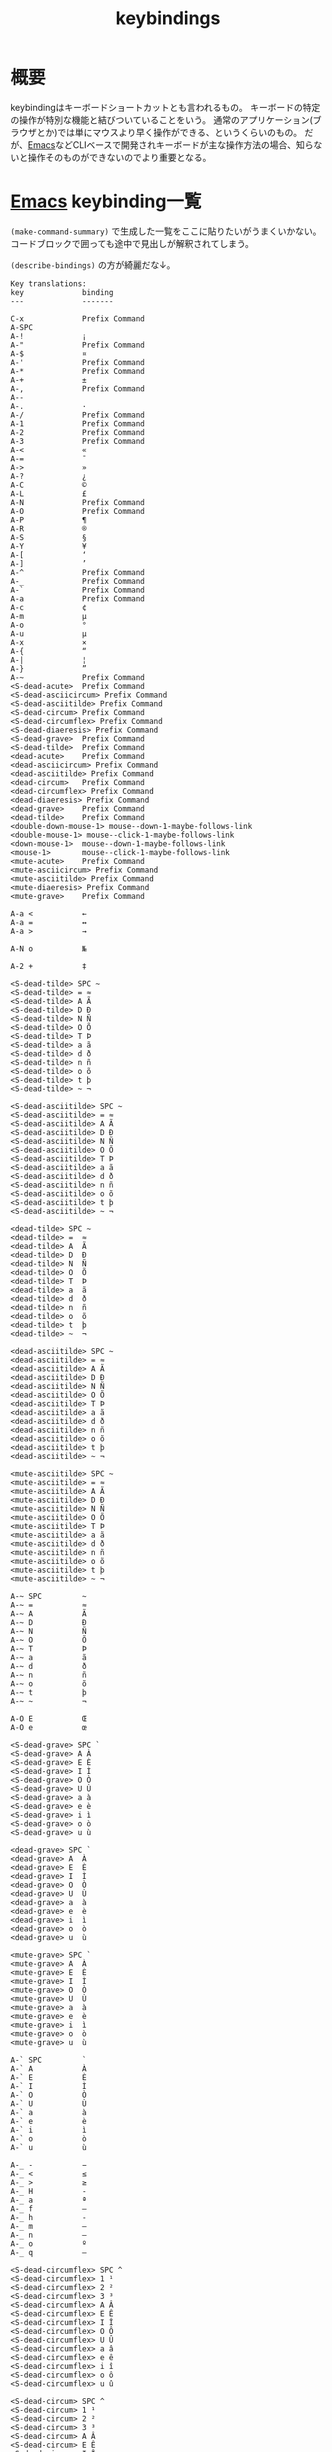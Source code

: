 :PROPERTIES:
:ID:       ad2d9abb-d189-4f02-ac38-163fdd006186
:END:
#+title: keybindings
* 概要
keybindingはキーボードショートカットとも言われるもの。
キーボードの特定の操作が特別な機能と結びついていることをいう。
通常のアプリケーション(ブラウザとか)では単にマウスより早く操作ができる、というくらいのもの。
だが、[[id:1ad8c3d5-97ba-4905-be11-e6f2626127ad][Emacs]]などCLIベースで開発されキーボードが主な操作方法の場合、知らないと操作そのものができないのでより重要となる。
* [[id:1ad8c3d5-97ba-4905-be11-e6f2626127ad][Emacs]] keybinding一覧
~(make-command-summary)~ で生成した一覧をここに貼りたいがうまくいかない。
コードブロックで囲っても途中で見出しが解釈されてしまう。

~(describe-bindings)~ の方が綺麗だな↓。
#+begin_src
Key translations:
key             binding
---             -------

C-x             Prefix Command
A-SPC            
A-!             ¡
A-"             Prefix Command
A-$             ¤
A-'             Prefix Command
A-*             Prefix Command
A-+             ±
A-,             Prefix Command
A--             ­
A-.             ·
A-/             Prefix Command
A-1             Prefix Command
A-2             Prefix Command
A-3             Prefix Command
A-<             «
A-=             ¯
A->             »
A-?             ¿
A-C             ©
A-L             £
A-N             Prefix Command
A-O             Prefix Command
A-P             ¶
A-R             ®
A-S             §
A-Y             ¥
A-[             ‘
A-]             ’
A-^             Prefix Command
A-_             Prefix Command
A-`             Prefix Command
A-a             Prefix Command
A-c             ¢
A-m             µ
A-o             °
A-u             µ
A-x             ×
A-{             “
A-|             ¦
A-}             ”
A-~             Prefix Command
<S-dead-acute>  Prefix Command
<S-dead-asciicircum> Prefix Command
<S-dead-asciitilde> Prefix Command
<S-dead-circum> Prefix Command
<S-dead-circumflex> Prefix Command
<S-dead-diaeresis> Prefix Command
<S-dead-grave>  Prefix Command
<S-dead-tilde>  Prefix Command
<dead-acute>    Prefix Command
<dead-asciicircum> Prefix Command
<dead-asciitilde> Prefix Command
<dead-circum>   Prefix Command
<dead-circumflex> Prefix Command
<dead-diaeresis> Prefix Command
<dead-grave>    Prefix Command
<dead-tilde>    Prefix Command
<double-down-mouse-1> mouse--down-1-maybe-follows-link
<double-mouse-1> mouse--click-1-maybe-follows-link
<down-mouse-1>  mouse--down-1-maybe-follows-link
<mouse-1>       mouse--click-1-maybe-follows-link
<mute-acute>    Prefix Command
<mute-asciicircum> Prefix Command
<mute-asciitilde> Prefix Command
<mute-diaeresis> Prefix Command
<mute-grave>    Prefix Command

A-a <           ←
A-a =           ↔
A-a >           →

A-N o           №

A-2 +           ‡

<S-dead-tilde> SPC ~
<S-dead-tilde> = ≈
<S-dead-tilde> A Ã
<S-dead-tilde> D Ð
<S-dead-tilde> N Ñ
<S-dead-tilde> O Õ
<S-dead-tilde> T Þ
<S-dead-tilde> a ã
<S-dead-tilde> d ð
<S-dead-tilde> n ñ
<S-dead-tilde> o õ
<S-dead-tilde> t þ
<S-dead-tilde> ~ ¬

<S-dead-asciitilde> SPC ~
<S-dead-asciitilde> = ≈
<S-dead-asciitilde> A Ã
<S-dead-asciitilde> D Ð
<S-dead-asciitilde> N Ñ
<S-dead-asciitilde> O Õ
<S-dead-asciitilde> T Þ
<S-dead-asciitilde> a ã
<S-dead-asciitilde> d ð
<S-dead-asciitilde> n ñ
<S-dead-asciitilde> o õ
<S-dead-asciitilde> t þ
<S-dead-asciitilde> ~ ¬

<dead-tilde> SPC ~
<dead-tilde> =  ≈
<dead-tilde> A  Ã
<dead-tilde> D  Ð
<dead-tilde> N  Ñ
<dead-tilde> O  Õ
<dead-tilde> T  Þ
<dead-tilde> a  ã
<dead-tilde> d  ð
<dead-tilde> n  ñ
<dead-tilde> o  õ
<dead-tilde> t  þ
<dead-tilde> ~  ¬

<dead-asciitilde> SPC ~
<dead-asciitilde> = ≈
<dead-asciitilde> A Ã
<dead-asciitilde> D Ð
<dead-asciitilde> N Ñ
<dead-asciitilde> O Õ
<dead-asciitilde> T Þ
<dead-asciitilde> a ã
<dead-asciitilde> d ð
<dead-asciitilde> n ñ
<dead-asciitilde> o õ
<dead-asciitilde> t þ
<dead-asciitilde> ~ ¬

<mute-asciitilde> SPC ~
<mute-asciitilde> = ≈
<mute-asciitilde> A Ã
<mute-asciitilde> D Ð
<mute-asciitilde> N Ñ
<mute-asciitilde> O Õ
<mute-asciitilde> T Þ
<mute-asciitilde> a ã
<mute-asciitilde> d ð
<mute-asciitilde> n ñ
<mute-asciitilde> o õ
<mute-asciitilde> t þ
<mute-asciitilde> ~ ¬

A-~ SPC         ~
A-~ =           ≈
A-~ A           Ã
A-~ D           Ð
A-~ N           Ñ
A-~ O           Õ
A-~ T           Þ
A-~ a           ã
A-~ d           ð
A-~ n           ñ
A-~ o           õ
A-~ t           þ
A-~ ~           ¬

A-O E           Œ
A-O e           œ

<S-dead-grave> SPC `
<S-dead-grave> A À
<S-dead-grave> E È
<S-dead-grave> I Ì
<S-dead-grave> O Ò
<S-dead-grave> U Ù
<S-dead-grave> a à
<S-dead-grave> e è
<S-dead-grave> i ì
<S-dead-grave> o ò
<S-dead-grave> u ù

<dead-grave> SPC `
<dead-grave> A  À
<dead-grave> E  È
<dead-grave> I  Ì
<dead-grave> O  Ò
<dead-grave> U  Ù
<dead-grave> a  à
<dead-grave> e  è
<dead-grave> i  ì
<dead-grave> o  ò
<dead-grave> u  ù

<mute-grave> SPC `
<mute-grave> A  À
<mute-grave> E  È
<mute-grave> I  Ì
<mute-grave> O  Ò
<mute-grave> U  Ù
<mute-grave> a  à
<mute-grave> e  è
<mute-grave> i  ì
<mute-grave> o  ò
<mute-grave> u  ù

A-` SPC         `
A-` A           À
A-` E           È
A-` I           Ì
A-` O           Ò
A-` U           Ù
A-` a           à
A-` e           è
A-` i           ì
A-` o           ò
A-` u           ù

A-_ -           −
A-_ <           ≤
A-_ >           ≥
A-_ H           ‑
A-_ a           ª
A-_ f           ‒
A-_ h           ‐
A-_ m           —
A-_ n           –
A-_ o           º
A-_ q           ―

<S-dead-circumflex> SPC ^
<S-dead-circumflex> 1 ¹
<S-dead-circumflex> 2 ²
<S-dead-circumflex> 3 ³
<S-dead-circumflex> A Â
<S-dead-circumflex> E Ê
<S-dead-circumflex> I Î
<S-dead-circumflex> O Ô
<S-dead-circumflex> U Û
<S-dead-circumflex> a â
<S-dead-circumflex> e ê
<S-dead-circumflex> i î
<S-dead-circumflex> o ô
<S-dead-circumflex> u û

<S-dead-circum> SPC ^
<S-dead-circum> 1 ¹
<S-dead-circum> 2 ²
<S-dead-circum> 3 ³
<S-dead-circum> A Â
<S-dead-circum> E Ê
<S-dead-circum> I Î
<S-dead-circum> O Ô
<S-dead-circum> U Û
<S-dead-circum> a â
<S-dead-circum> e ê
<S-dead-circum> i î
<S-dead-circum> o ô
<S-dead-circum> u û

<S-dead-asciicircum> SPC ^
<S-dead-asciicircum> 1 ¹
<S-dead-asciicircum> 2 ²
<S-dead-asciicircum> 3 ³
<S-dead-asciicircum> A Â
<S-dead-asciicircum> E Ê
<S-dead-asciicircum> I Î
<S-dead-asciicircum> O Ô
<S-dead-asciicircum> U Û
<S-dead-asciicircum> a â
<S-dead-asciicircum> e ê
<S-dead-asciicircum> i î
<S-dead-asciicircum> o ô
<S-dead-asciicircum> u û

<dead-circumflex> SPC ^
<dead-circumflex> 1 ¹
<dead-circumflex> 2 ²
<dead-circumflex> 3 ³
<dead-circumflex> A Â
<dead-circumflex> E Ê
<dead-circumflex> I Î
<dead-circumflex> O Ô
<dead-circumflex> U Û
<dead-circumflex> a â
<dead-circumflex> e ê
<dead-circumflex> i î
<dead-circumflex> o ô
<dead-circumflex> u û

<dead-circum> SPC ^
<dead-circum> 1 ¹
<dead-circum> 2 ²
<dead-circum> 3 ³
<dead-circum> A Â
<dead-circum> E Ê
<dead-circum> I Î
<dead-circum> O Ô
<dead-circum> U Û
<dead-circum> a â
<dead-circum> e ê
<dead-circum> i î
<dead-circum> o ô
<dead-circum> u û

<dead-asciicircum> SPC ^
<dead-asciicircum> 1 ¹
<dead-asciicircum> 2 ²
<dead-asciicircum> 3 ³
<dead-asciicircum> A Â
<dead-asciicircum> E Ê
<dead-asciicircum> I Î
<dead-asciicircum> O Ô
<dead-asciicircum> U Û
<dead-asciicircum> a â
<dead-asciicircum> e ê
<dead-asciicircum> i î
<dead-asciicircum> o ô
<dead-asciicircum> u û

<mute-asciicircum> SPC ^
<mute-asciicircum> 1 ¹
<mute-asciicircum> 2 ²
<mute-asciicircum> 3 ³
<mute-asciicircum> A Â
<mute-asciicircum> E Ê
<mute-asciicircum> I Î
<mute-asciicircum> O Ô
<mute-asciicircum> U Û
<mute-asciicircum> a â
<mute-asciicircum> e ê
<mute-asciicircum> i î
<mute-asciicircum> o ô
<mute-asciicircum> u û

A-^ SPC         ^
A-^ 1           ¹
A-^ 2           ²
A-^ 3           ³
A-^ A           Â
A-^ E           Ê
A-^ I           Î
A-^ O           Ô
A-^ U           Û
A-^ a           â
A-^ e           ê
A-^ i           î
A-^ o           ô
A-^ u           û

A-3 /           Prefix Command

A-1 +           †
A-1 /           Prefix Command

A-/ /           ÷
A-/ =           ≠
A-/ A           Å
A-/ E           Æ
A-/ O           Ø
A-/ a           å
A-/ e           æ
A-/ o           ø

A-, ,           ¸
A-, C           Ç
A-, c           ç

<S-dead-acute> SPC '
<S-dead-acute> ' ´
<S-dead-acute> A Á
<S-dead-acute> E É
<S-dead-acute> I Í
<S-dead-acute> O Ó
<S-dead-acute> U Ú
<S-dead-acute> Y Ý
<S-dead-acute> a á
<S-dead-acute> e é
<S-dead-acute> i í
<S-dead-acute> o ó
<S-dead-acute> u ú
<S-dead-acute> y ý

<dead-acute> SPC '
<dead-acute> '  ´
<dead-acute> A  Á
<dead-acute> E  É
<dead-acute> I  Í
<dead-acute> O  Ó
<dead-acute> U  Ú
<dead-acute> Y  Ý
<dead-acute> a  á
<dead-acute> e  é
<dead-acute> i  í
<dead-acute> o  ó
<dead-acute> u  ú
<dead-acute> y  ý

<mute-acute> SPC '
<mute-acute> '  ´
<mute-acute> A  Á
<mute-acute> E  É
<mute-acute> I  Í
<mute-acute> O  Ó
<mute-acute> U  Ú
<mute-acute> Y  Ý
<mute-acute> a  á
<mute-acute> e  é
<mute-acute> i  í
<mute-acute> o  ó
<mute-acute> u  ú
<mute-acute> y  ý

A-' SPC         '
A-' '           ´
A-' A           Á
A-' E           É
A-' I           Í
A-' O           Ó
A-' U           Ú
A-' Y           Ý
A-' a           á
A-' e           é
A-' i           í
A-' o           ó
A-' u           ú
A-' y           ý

<S-dead-diaeresis> SPC "
<S-dead-diaeresis> " ¨
<S-dead-diaeresis> A Ä
<S-dead-diaeresis> E Ë
<S-dead-diaeresis> I Ï
<S-dead-diaeresis> O Ö
<S-dead-diaeresis> U Ü
<S-dead-diaeresis> a ä
<S-dead-diaeresis> e ë
<S-dead-diaeresis> i ï
<S-dead-diaeresis> o ö
<S-dead-diaeresis> s ß
<S-dead-diaeresis> u ü
<S-dead-diaeresis> y ÿ

<dead-diaeresis> SPC "
<dead-diaeresis> " ¨
<dead-diaeresis> A Ä
<dead-diaeresis> E Ë
<dead-diaeresis> I Ï
<dead-diaeresis> O Ö
<dead-diaeresis> U Ü
<dead-diaeresis> a ä
<dead-diaeresis> e ë
<dead-diaeresis> i ï
<dead-diaeresis> o ö
<dead-diaeresis> s ß
<dead-diaeresis> u ü
<dead-diaeresis> y ÿ

<mute-diaeresis> SPC "
<mute-diaeresis> " ¨
<mute-diaeresis> A Ä
<mute-diaeresis> E Ë
<mute-diaeresis> I Ï
<mute-diaeresis> O Ö
<mute-diaeresis> U Ü
<mute-diaeresis> a ä
<mute-diaeresis> e ë
<mute-diaeresis> i ï
<mute-diaeresis> o ö
<mute-diaeresis> s ß
<mute-diaeresis> u ü
<mute-diaeresis> y ÿ

A-" SPC         "
A-" "           ¨
A-" A           Ä
A-" E           Ë
A-" I           Ï
A-" O           Ö
A-" U           Ü
A-" a           ä
A-" e           ë
A-" i           ï
A-" o           ö
A-" s           ß
A-" u           ü
A-" y           ÿ

A-* SPC          
A-* !           ¡
A-* "           ″
A-* $           ¤
A-* '           ′
A-* *           •
A-* +           ±
A-* -           ­
A-* .           ·
A-* <           «
A-* =           ¯
A-* >           »
A-* ?           ¿
A-* C           ©
A-* E           €
A-* L           £
A-* P           ¶
A-* R           ®
A-* S           §
A-* Y           ¥
A-* c           ¢
A-* m           µ
A-* o           °
A-* u           µ
A-* x           ×
A-* |           ¦

C-x 8           Prefix Command

A-3 / 4         ¾

A-1 / 2         ½
A-1 / 4         ¼

C-x 8 SPC        
C-x 8 !         ¡
C-x 8 "         Prefix Command
C-x 8 $         ¤
C-x 8 '         Prefix Command
C-x 8 *         Prefix Command
C-x 8 +         ±
C-x 8 ,         Prefix Command
C-x 8 -         ­
C-x 8 .         ·
C-x 8 /         Prefix Command
C-x 8 1         Prefix Command
C-x 8 2         Prefix Command
C-x 8 3         Prefix Command
C-x 8 <         «
C-x 8 =         ¯
C-x 8 >         »
C-x 8 ?         ¿
C-x 8 C         ©
C-x 8 L         £
C-x 8 N         Prefix Command
C-x 8 O         Prefix Command
C-x 8 P         ¶
C-x 8 R         ®
C-x 8 S         §
C-x 8 Y         ¥
C-x 8 [         ‘
C-x 8 ]         ’
C-x 8 ^         Prefix Command
C-x 8 _         Prefix Command
C-x 8 `         Prefix Command
C-x 8 a         Prefix Command
C-x 8 c         ¢
C-x 8 m         µ
C-x 8 o         °
C-x 8 u         µ
C-x 8 x         ×
C-x 8 {         “
C-x 8 |         ¦
C-x 8 }         ”
C-x 8 ~         Prefix Command

C-x 8 a <       ←
C-x 8 a =       ↔
C-x 8 a >       →

C-x 8 N o       №

C-x 8 2 +       ‡

C-x 8 ~ SPC     ~
C-x 8 ~ =       ≈
C-x 8 ~ A       Ã
C-x 8 ~ D       Ð
C-x 8 ~ N       Ñ
C-x 8 ~ O       Õ
C-x 8 ~ T       Þ
C-x 8 ~ a       ã
C-x 8 ~ d       ð
C-x 8 ~ n       ñ
C-x 8 ~ o       õ
C-x 8 ~ t       þ
C-x 8 ~ ~       ¬

C-x 8 O E       Œ
C-x 8 O e       œ

C-x 8 ` SPC     `
C-x 8 ` A       À
C-x 8 ` E       È
C-x 8 ` I       Ì
C-x 8 ` O       Ò
C-x 8 ` U       Ù
C-x 8 ` a       à
C-x 8 ` e       è
C-x 8 ` i       ì
C-x 8 ` o       ò
C-x 8 ` u       ù

C-x 8 _ -       −
C-x 8 _ <       ≤
C-x 8 _ >       ≥
C-x 8 _ H       ‑
C-x 8 _ a       ª
C-x 8 _ f       ‒
C-x 8 _ h       ‐
C-x 8 _ m       —
C-x 8 _ n       –
C-x 8 _ o       º
C-x 8 _ q       ―

C-x 8 ^ SPC     ^
C-x 8 ^ 1       ¹
C-x 8 ^ 2       ²
C-x 8 ^ 3       ³
C-x 8 ^ A       Â
C-x 8 ^ E       Ê
C-x 8 ^ I       Î
C-x 8 ^ O       Ô
C-x 8 ^ U       Û
C-x 8 ^ a       â
C-x 8 ^ e       ê
C-x 8 ^ i       î
C-x 8 ^ o       ô
C-x 8 ^ u       û

C-x 8 3 /       Prefix Command

C-x 8 1 +       †
C-x 8 1 /       Prefix Command

C-x 8 / /       ÷
C-x 8 / =       ≠
C-x 8 / A       Å
C-x 8 / E       Æ
C-x 8 / O       Ø
C-x 8 / a       å
C-x 8 / e       æ
C-x 8 / o       ø

C-x 8 , ,       ¸
C-x 8 , C       Ç
C-x 8 , c       ç

C-x 8 ' SPC     '
C-x 8 ' '       ´
C-x 8 ' A       Á
C-x 8 ' E       É
C-x 8 ' I       Í
C-x 8 ' O       Ó
C-x 8 ' U       Ú
C-x 8 ' Y       Ý
C-x 8 ' a       á
C-x 8 ' e       é
C-x 8 ' i       í
C-x 8 ' o       ó
C-x 8 ' u       ú
C-x 8 ' y       ý

C-x 8 " SPC     "
C-x 8 " "       ¨
C-x 8 " A       Ä
C-x 8 " E       Ë
C-x 8 " I       Ï
C-x 8 " O       Ö
C-x 8 " U       Ü
C-x 8 " a       ä
C-x 8 " e       ë
C-x 8 " i       ï
C-x 8 " o       ö
C-x 8 " s       ß
C-x 8 " u       ü
C-x 8 " y       ÿ

C-x 8 * SPC      
C-x 8 * !       ¡
C-x 8 * "       ″
C-x 8 * $       ¤
C-x 8 * '       ′
C-x 8 * *       •
C-x 8 * +       ±
C-x 8 * -       ­
C-x 8 * .       ·
C-x 8 * <       «
C-x 8 * =       ¯
C-x 8 * >       »
C-x 8 * ?       ¿
C-x 8 * C       ©
C-x 8 * E       €
C-x 8 * L       £
C-x 8 * P       ¶
C-x 8 * R       ®
C-x 8 * S       §
C-x 8 * Y       ¥
C-x 8 * c       ¢
C-x 8 * m       µ
C-x 8 * o       °
C-x 8 * u       µ
C-x 8 * x       ×
C-x 8 * |       ¦

C-x 8 3 / 4     ¾

C-x 8 1 / 2     ½
C-x 8 1 / 4     ¼


`yas--direct-css-mode' Minor Mode Bindings:
key             binding
---             -------


`yas--direct-prog-mode' Minor Mode Bindings:
key             binding
---             -------


`yas--direct-fundamental-mode' Minor Mode Bindings:
key             binding
---             -------


`recentf-mode' Minor Mode Bindings:
key             binding
---             -------


`persp-mode' Minor Mode Bindings:
key             binding
---             -------

C-x             Prefix Command

C-x x           perspective-map

C-x x C-l       persp-state-load
C-x x C-s       persp-state-save
C-x x C-x       Prefix Command
C-x x 0         ??
C-x x 1         ??
C-x x 2         ??
C-x x 3         ??
C-x x 4         ??
C-x x 5         ??
C-x x 6         ??
C-x x 7         ??
C-x x 8         ??
C-x x 9         ??
C-x x A         persp-set-buffer
C-x x `         persp-switch-by-number
C-x x a         persp-add-buffer
C-x x b         persp-switch-to-buffer
C-x x c         persp-kill
C-x x i         persp-import
C-x x k         persp-remove-buffer
C-x x n         persp-next
C-x x p         persp-prev
C-x x r         persp-rename
C-x x s         persp-switch
C-x x <left>    persp-prev
C-x x <right>   persp-next

C-x x C-x x     persp-switch-last


`ido-mode' Minor Mode Bindings:
key             binding
---             -------

<remap>         Prefix Command

<remap> <dired>                 ido-dired
<remap> <dired-other-frame>     ido-dired-other-frame
<remap> <dired-other-window>    ido-dired-other-window
<remap> <display-buffer>        ido-display-buffer
<remap> <display-buffer-other-frame>
                                ido-display-buffer-other-frame
<remap> <find-alternate-file>   ido-find-alternate-file
<remap> <find-alternate-file-other-window>
                                ido-find-alternate-file-other-window
<remap> <find-file>             ido-find-file
<remap> <find-file-other-frame>
                                ido-find-file-other-frame
<remap> <find-file-other-window>
                                ido-find-file-other-window
<remap> <find-file-read-only>   ido-find-file-read-only
<remap> <find-file-read-only-other-frame>
                                ido-find-file-read-only-other-frame
<remap> <find-file-read-only-other-window>
                                ido-find-file-read-only-other-window
<remap> <insert-buffer>         ido-insert-buffer
<remap> <insert-file>           ido-insert-file
<remap> <kill-buffer>           ido-kill-buffer
<remap> <list-directory>        ido-list-directory
<remap> <switch-to-buffer>      ido-switch-buffer
<remap> <switch-to-buffer-other-frame>
                                ido-switch-buffer-other-frame
<remap> <switch-to-buffer-other-window>
                                ido-switch-buffer-other-window
<remap> <write-file>            ido-write-file


`doom-modeline-mode' Minor Mode Bindings:
key             binding
---             -------


`company-mode' Minor Mode Bindings:
key             binding
---             -------


`undo-tree-mode' Minor Mode Bindings:
key             binding
---             -------

C-x             Prefix Command
ESC             Prefix Command
C-_             undo-tree-undo
C-/             undo-tree-undo
C-?             undo-tree-redo
<remap>         Prefix Command

C-x r           Prefix Command
C-x u           undo-tree-visualize

M-_             undo-tree-redo

<remap> <redo>  undo-tree-redo
<remap> <undo>  undo-tree-undo
<remap> <undo-only>             undo-tree-undo

C-x r U         undo-tree-restore-state-from-register
C-x r u         undo-tree-save-state-to-register


`google-this-mode' Minor Mode Bindings:
key             binding
---             -------

C-c             Prefix Command

C-c /           Prefix Command

C-c / SPC       google-this-region
C-c / a         google-this-ray
C-c / c         google-this-translate-query-or-region
C-c / e         google-this-error
C-c / f         google-this-forecast
C-c / g         google-this-lucky-search
C-c / i         google-this-lucky-and-insert-url
C-c / l         google-this-line
C-c / m         google-maps
C-c / n         google-this-noconfirm
C-c / r         google-this-cpp-reference
C-c / s         google-this-symbol
C-c / t         google-this
C-c / w         google-this-word
C-c / <return>  google-this-search


`dumb-jump-mode' Minor Mode Bindings:
key             binding
---             -------

ESC             Prefix Command

C-M-g           dumb-jump-go
C-M-p           dumb-jump-back
C-M-q           dumb-jump-quick-look


`which-key-mode' Minor Mode Bindings:
key             binding
---             -------


`counsel-mode' Minor Mode Bindings:
key             binding
---             -------

<remap>         Prefix Command

<remap> <apropos-command>       counsel-apropos
<remap> <bookmark-jump>         counsel-bookmark
<remap> <describe-bindings>     counsel-descbinds
<remap> <describe-face>         counsel-describe-face
<remap> <describe-function>     counsel-describe-function
<remap> <describe-symbol>       counsel-describe-symbol
<remap> <describe-variable>     counsel-describe-variable
<remap> <execute-extended-command>
                                counsel-M-x
<remap> <find-library>          counsel-find-library
<remap> <geiser-doc-look-up-manual>
                                counsel-geiser-doc-look-up-manual
<remap> <imenu>                 counsel-imenu
<remap> <info-lookup-symbol>    counsel-info-lookup-symbol
<remap> <list-faces-display>    counsel-faces
<remap> <load-library>          counsel-load-library
<remap> <load-theme>            counsel-load-theme
<remap> <pop-to-mark-command>   counsel-mark-ring
<remap> <yank-pop>              counsel-yank-pop


`ivy-mode' Minor Mode Bindings:
key             binding
---             -------

<remap>         Prefix Command


`projectile-mode' Minor Mode Bindings:
key             binding
---             -------

C-c             Prefix Command
<remap>         Prefix Command

<remap> <projectile-ag>         counsel-projectile-ag
<remap> <projectile-find-dir>   counsel-projectile-find-dir
<remap> <projectile-find-file>  counsel-projectile-find-file
<remap> <projectile-find-file-dwim>
                                counsel-projectile-find-file-dwim
<remap> <projectile-grep>       counsel-projectile-grep
<remap> <projectile-ripgrep>    counsel-projectile-rg
<remap> <projectile-switch-project>
                                counsel-projectile-switch-project
<remap> <projectile-switch-to-buffer>
                                counsel-projectile-switch-to-buffer

C-c p           projectile-command-map

C-c p ESC       projectile-project-buffers-other-buffer
C-c p SPC       counsel-projectile
C-c p !         projectile-run-shell-command-in-root
C-c p &         projectile-run-async-shell-command-in-root
C-c p 4         Prefix Command
C-c p 5         Prefix Command
C-c p C         projectile-configure-project
C-c p D         projectile-dired
C-c p E         projectile-edit-dir-locals
C-c p F         projectile-find-file-in-known-projects
C-c p I         projectile-ibuffer
C-c p K         projectile-package-project
C-c p L         projectile-install-project
C-c p O         Prefix Command
C-c p P         projectile-test-project
C-c p R         projectile-regenerate-tags
C-c p S         projectile-save-project-buffers
C-c p T         projectile-find-test-file
C-c p V         projectile-browse-dirty-projects
C-c p a         projectile-find-other-file
C-c p b         projectile-switch-to-buffer
C-c p c         projectile-compile-project
C-c p d         projectile-find-dir
C-c p e         projectile-recentf
C-c p f         projectile-find-file
C-c p g         projectile-find-file-dwim
C-c p i         projectile-invalidate-cache
C-c p j         projectile-find-tag
C-c p k         projectile-kill-buffers
C-c p l         projectile-find-file-in-directory
C-c p m         projectile-commander
C-c p o         projectile-multi-occur
C-c p p         projectile-switch-project
C-c p q         projectile-switch-open-project
C-c p r         projectile-replace
C-c p s         Prefix Command
C-c p t         projectile-toggle-between-implementation-and-test
C-c p u         projectile-run-project
C-c p v         projectile-vc
C-c p x         Prefix Command
C-c p z         projectile-cache-current-file
C-c p <left>    projectile-previous-project-buffer
C-c p <right>   projectile-next-project-buffer

C-c p O a       counsel-projectile-org-agenda
C-c p O c       counsel-projectile-org-capture

C-c p x e       projectile-run-eshell
C-c p x g       projectile-run-gdb
C-c p x i       projectile-run-ielm
C-c p x s       projectile-run-shell
C-c p x t       projectile-run-term
C-c p x v       projectile-run-vterm

C-c p s g       projectile-grep
C-c p s i       counsel-projectile-git-grep
C-c p s r       projectile-ripgrep
C-c p s s       projectile-ag

C-c p 5 D       projectile-dired-other-frame
C-c p 5 a       projectile-find-other-file-other-frame
C-c p 5 b       projectile-switch-to-buffer-other-frame
C-c p 5 d       projectile-find-dir-other-frame
C-c p 5 f       projectile-find-file-other-frame
C-c p 5 g       projectile-find-file-dwim-other-frame
C-c p 5 t       projectile-find-implementation-or-test-other-frame

C-c p 4 C-o     projectile-display-buffer
C-c p 4 D       projectile-dired-other-window
C-c p 4 a       projectile-find-other-file-other-window
C-c p 4 b       projectile-switch-to-buffer-other-window
C-c p 4 d       projectile-find-dir-other-window
C-c p 4 f       projectile-find-file-other-window
C-c p 4 g       projectile-find-file-dwim-other-window
C-c p 4 t       projectile-find-implementation-or-test-other-window


`yas-minor-mode' Minor Mode Bindings:
key             binding
---             -------

C-c             Prefix Command
C-x             Prefix Command

C-x y           Prefix Command

C-c &           Prefix Command

C-x y i         yas-insert-snippet
C-x y n         yas-new-snippet
C-x y v         yas-visit-snippet-file

C-c & C-n       yas-new-snippet
C-c & C-s       yas-insert-snippet
C-c & C-v       yas-visit-snippet-file


`git-gutter+-mode' Minor Mode Bindings:
key             binding
---             -------


`back-button-mode' Minor Mode Bindings:
key             binding
---             -------

C-x             Prefix Command

C-x SPC         back-button-local
C-x C-SPC       back-button-global
C-x <C-left>    back-button-global-backward
C-x <C-right>   back-button-global-forward
C-x <left>      back-button-local-backward
C-x <right>     back-button-local-forward


`auto-highlight-symbol-mode' Minor Mode Bindings:
key             binding
---             -------

C-x             Prefix Command
ESC             Prefix Command
<M-S-left>      ahs-backward-definition
<M-S-right>     ahs-forward-definition

C-x C-a         ahs-edit-mode
C-x C-'         ahs-change-range

M--             ahs-back-to-start


Major Mode Bindings:
key             binding
---             -------

C-c             Prefix Command
ESC             Prefix Command
<remap>         Prefix Command

C-c C-f         css-cycle-color-format

<remap> <complete-symbol>       completion-at-point


Global Bindings:
key             binding
---             -------

SPC .. !        self-insert-command
# .. &          self-insert-command
' .. (          skeleton-pair-insert-maybe
) .. Z          self-insert-command
\ .. z          self-insert-command
| .. ~          self-insert-command
                self-insert-command
                self-insert-command

C-@             set-mark-command
C-a             move-beginning-of-line
C-b             backward-char
C-c             mode-specific-command-prefix
C-d             delete-char
C-e             move-end-of-line
C-f             forward-char
C-g             keyboard-quit
C-h             help-command
TAB             indent-for-tab-command
C-j             avy-copy-line
C-k             kill-line
C-l             recenter-top-bottom
RET             newline
C-n             next-line
C-o             ace-jump-word-mode
C-p             previous-line
C-q             quoted-insert
C-r             isearch-backward
C-s             isearch-forward
C-t             other-window
C-u             universal-argument
C-v             scroll-up-command
C-w             kill-region
C-x             Control-X-prefix
C-y             yank
C-z             suspend-frame
ESC             ESC-prefix
C-\             toggle-input-method
C-]             abort-recursive-edit
"               skeleton-pair-insert-maybe
[               skeleton-pair-insert-maybe
{               skeleton-pair-insert-maybe
DEL             delete-backward-char
s-&             ??
s-0             ??
s-1             ??
s-2             ??
s-3             ??
s-4             ??
s-5             ??
s-6             ??
s-7             ??
s-8             ??
s-9             ??
s-r             exwm-reset
s-w             exwm-workspace-switch
C-SPC           toggle-input-method
C--             negative-argument
C-0 .. C-9      digit-argument
<C-M-down>      down-list
<C-M-down-mouse-1>              mouse-drag-region-rectangle
<C-M-drag-mouse-1>              ignore
<C-M-end>       end-of-defun
<C-M-home>      beginning-of-defun
<C-M-left>      persp-prev
<C-M-mouse-1>   mouse-set-point
<C-M-right>     persp-next
<C-M-up>        backward-up-list
<C-S-backspace>                 kill-whole-line
<C-backspace>                   backward-kill-word
<C-delete>      kill-word
<C-down>        forward-paragraph
<C-down-mouse-1>                mouse-buffer-menu
<C-down-mouse-2>                facemenu-menu
<C-end>         end-of-buffer
<C-f9>          vterm-toggle-cd
<C-f10>         buffer-menu-open
<C-home>        beginning-of-buffer
<C-insert>      kill-ring-save
<C-insertchar>  kill-ring-save
<C-left>        left-word
<C-mouse-4>     mouse-wheel-text-scale
<C-mouse-5>     mouse-wheel-text-scale
<C-next>        scroll-left
<C-prior>       scroll-right
<C-right>       right-word
<C-up>          backward-paragraph
<M-begin>       beginning-of-buffer-other-window
<M-down-mouse-1>                mouse-drag-secondary
<M-drag-mouse-1>                mouse-set-secondary
<M-end>         end-of-buffer-other-window
<M-f10>         toggle-frame-maximized
<M-home>        beginning-of-buffer-other-window
<M-left>        previous-buffer
<M-mouse-1>     mouse-start-secondary
<M-mouse-2>     mouse-yank-secondary
<M-mouse-3>     mouse-secondary-save-then-kill
<M-mouse-4>     mwheel-scroll
<M-mouse-5>     mwheel-scroll
<M-mouse-6>     mwheel-scroll
<M-mouse-7>     mwheel-scroll
<M-next>        scroll-other-window
<M-prior>       scroll-other-window-down
<M-right>       next-buffer
<Scroll_Lock>   scroll-lock-mode
<S-delete>      kill-region
<S-down>        windmove-down
<S-down-mouse-1>                mouse-appearance-menu
<S-insert>      yank
<S-insertchar>  yank
<S-left>        windmove-left
<S-mouse-3>     kmacro-end-call-mouse
<S-mouse-4>     mwheel-scroll
<S-mouse-5>     mwheel-scroll
<S-mouse-6>     mwheel-scroll
<S-mouse-7>     mwheel-scroll
<S-right>       windmove-right
<S-up>          windmove-up
<XF86Back>      previous-buffer
<XF86Forward>   next-buffer
<XF86WakeUp>    ignore
<again>         repeat-complex-command
<begin>         beginning-of-buffer
<bottom-divider>                Prefix Command
<bottom-edge>                   Prefix Command
<bottom-left-corner>            Prefix Command
<bottom-right-corner>           Prefix Command
<compose-last-chars>            compose-last-chars
<copy>          clipboard-kill-ring-save
<cut>           clipboard-kill-region
<delete>        counsel-apropos
<deletechar>    delete-forward-char
<deleteline>    kill-line
<delete-frame>  handle-delete-frame
<down>          my-next-line
<down-mouse-1>  mouse-drag-region
<drag-mouse-1>  mouse-set-region
<end>           define-word-at-point
<execute>       execute-extended-command
<f1>            help-command
<f2>            devdocs-search
<f3>            kmacro-start-macro-or-insert-counter
<f4>            kmacro-end-or-call-macro
<f5>            revert-buffer-no-confirm
<f6>            org-agenda-default
<f7>            writeroom-mode
<f8>            quickrun
<f9>            vterm-toggle
<f10>           menu-bar-open
<f11>           toggle-frame-fullscreen
<f16>           clipboard-kill-ring-save
<f18>           clipboard-yank
<f20>           clipboard-kill-region
<find>          search-forward
<header-line>   Prefix Command
<help>          help-command
<henkan>        define-word-at-point
<home>          move-beginning-of-line
<horizontal-scroll-bar>         Prefix Command
<iconify-frame>                 ignore-event
<insert>        org-pomodoro
<insertchar>    overwrite-mode
<insertline>    open-line
<left>          left-char
<left-edge>     Prefix Command
<make-frame-visible>            ignore-event
<menu>          execute-extended-command
<mode-line>     Prefix Command
<mouse-1>       mouse-set-point
<mouse-2>       mouse-yank-primary
<mouse-3>       mouse-save-then-kill
<mouse-4>       mwheel-scroll
<mouse-5>       mwheel-scroll
<mouse-6>       mwheel-scroll
<mouse-7>       mwheel-scroll
<mouse-movement>                ignore
<next>          scroll-up-command
<open>          find-file
<paste>         clipboard-yank
<prior>         scroll-down-command
<redo>          repeat-complex-command
<remap>         Prefix Command
<right>         right-char
<right-divider>                 Prefix Command
<right-edge>                    Prefix Command
<select-window>                 handle-select-window
<switch-frame>                  handle-switch-frame
<tab-line>      Prefix Command
<top-edge>      Prefix Command
<top-left-corner>               Prefix Command
<top-right-corner>              Prefix Command
<undo>          undo
<up>            my-previous-line
<vertical-line>                 Prefix Command
<vertical-scroll-bar>           Prefix Command
<xterm-paste>                   xterm-paste

C-c C-j         org-journal-new-entry
C-c C-v         git-gutter+-show-hunk-inline-at-point
C-c ESC         Prefix Command
C-c a           org-agenda
C-c c           org-capture
C-c d           dumb-jump-go
C-c f           counsel-ag
C-c h           counsel-find-library
C-c i           counsel-imenu
C-c l           org-store-link
C-c n           Prefix Command
C-c o           clm/toggle-command-log-buffer
C-c s           rg-menu
C-c u           sqlup-capitalize-keywords-in-region
C-c y           ivy-yasnippet
C-c <left>      goto-last-change
C-c <right>     goto-last-change-reverse

C-h C-a         about-emacs
C-h C-c         describe-copying
C-h C-d         view-emacs-debugging
C-h C-e         view-external-packages
C-h C-f         view-emacs-FAQ
C-h C-h         help-for-help
C-h RET         view-order-manuals
C-h C-n         view-emacs-news
C-h C-o         describe-distribution
C-h C-p         view-emacs-problems
C-h C-s         search-forward-help-for-help
C-h C-t         view-emacs-todo
C-h C-w         describe-no-warranty
C-h C-\         describe-input-method
C-h .           display-local-help
C-h 4           Prefix Command
C-h ?           help-for-help
C-h C           describe-coding-system
C-h F           Info-goto-emacs-command-node
C-h I           describe-input-method
C-h K           Info-goto-emacs-key-command-node
C-h L           describe-language-environment
C-h P           describe-package
C-h S           info-lookup-symbol
C-h a           apropos-command
C-h b           describe-bindings
C-h c           describe-key-briefly
C-h d           apropos-documentation
C-h e           view-echo-area-messages
C-h f           describe-function
C-h g           describe-gnu-project
C-h h           view-hello-file
C-h i           info
C-h k           describe-key
C-h l           view-lossage
C-h m           describe-mode
C-h n           view-emacs-news
C-h o           describe-symbol
C-h p           finder-by-keyword
C-h q           help-quit
C-h r           info-emacs-manual
C-h s           describe-syntax
C-h t           help-with-tutorial
C-h v           describe-variable
C-h w           where-is
C-h <f1>        help-for-help
C-h <help>      help-for-help

C-x C-@         pop-global-mark
C-x C-b         ivy-switch-buffer
C-x C-c         save-buffers-kill-terminal
C-x C-d         list-directory
C-x C-e         eval-last-sexp
C-x C-f         counsel-find-file
C-x C-g         counsel-git-grep
C-x TAB         indent-rigidly
C-x C-k         kmacro-keymap
C-x C-l         counsel-mark-ring
C-x RET         Prefix Command
C-x C-n         set-goal-column
C-x C-o         delete-blank-lines
C-x C-p         mark-page
C-x C-q         read-only-mode
C-x C-r         counsel-recentf
C-x C-s         save-buffer
C-x C-t         transpose-lines
C-x C-u         ivy-resume
C-x C-v         find-alternate-file
C-x C-w         write-file
C-x C-x         my-exchange-point-and-mark
C-x C-z         open-junk-file
C-x ESC         Prefix Command
C-x #           server-edit
C-x $           set-selective-display
C-x '           expand-abbrev
C-x (           kmacro-start-macro
C-x )           kmacro-end-macro
C-x *           calc-dispatch
C-x +           balance-windows
C-x -           shrink-window-if-larger-than-buffer
C-x .           set-fill-prefix
C-x 0           delete-window
C-x 1           delete-other-windows
C-x 2           split-window-below
C-x 3           split-window-right
C-x 4           ctl-x-4-prefix
C-x 5           ctl-x-5-prefix
C-x 6           2C-command
C-x 8           Prefix Command
C-x ;           comment-set-column
C-x <           scroll-left
C-x =           what-cursor-position
C-x >           scroll-right
C-x [           backward-page
C-x ]           forward-page
C-x ^           enlarge-window
C-x `           next-error
C-x a           Prefix Command
C-x b           switch-to-buffer
C-x d           dired
C-x e           kmacro-end-and-call-macro
C-x f           set-fill-column
C-x g           magit-status
C-x h           mark-whole-buffer
C-x i           insert-file
C-x k           kill-buffer
C-x l           count-lines-page
C-x m           compose-mail
C-x n           Prefix Command
C-x o           other-window
C-x p           count-words
C-x q           kbd-macro-query
C-x r           Prefix Command
C-x s           save-some-buffers
C-x t           Prefix Command
C-x v           vc-prefix-map
C-x z           repeat
C-x {           shrink-window-horizontally
C-x }           enlarge-window-horizontally
C-x DEL         backward-kill-sentence
C-x C-+         text-scale-adjust
C-x C--         text-scale-adjust
C-x C-0         text-scale-adjust
C-x C-;         comment-line
C-x C-=         text-scale-adjust

C-M-@           easy-mark-sexp
C-M-a           beginning-of-defun
C-M-b           backward-sexp
C-M-c           exit-recursive-edit
C-M-d           my-kill-sexp
C-M-e           end-of-defun
C-M-f           forward-sexp
C-M-h           mark-defun
C-M-i           company-complete
C-M-j           avy-goto-whitespace-end
C-M-k           kill-sexp
C-M-l           reposition-window
C-M-n           forward-list
C-M-o           split-line
C-M-r           isearch-backward-regexp
C-M-s           isearch-forward-regexp
C-M-t           transpose-sexps
C-M-u           backward-up-list
C-M-v           scroll-other-window
C-M-w           append-next-kill
ESC ESC         Prefix Command
C-M-\           indent-region
M-SPC           just-one-space
M-!             shell-command
M-$             ispell-word
M-%             query-replace
M-&             async-shell-command
M-'             abbrev-prefix-mark
M-(             insert-parentheses
M-)             move-past-close-and-reindent
M-,             xref-pop-marker-stack
M-.             xref-find-definitions
M-/             dabbrev-expand
M-0             digit-argument
M-1             ??
M-2             ??
M-3             ??
M-4             ??
M-5             ??
M-6             ??
M-7             ??
M-8             ??
M-9             ??
M-:             eval-expression
M-;             comment-dwim
M-<             beginning-of-buffer
M-=             count-words-region
M->             end-of-buffer
M-?             xref-find-references
M-@             easy-mark-word
M-[             bm-previous
M-\             delete-horizontal-space
M-]             bm-next
M-^             delete-indentation
M-`             tmm-menubar
M-a             backward-sentence
M-b             backward-word
M-c             capitalize-word
M-d             my-kill-word
M-e             forward-sentence
M-f             forward-word
M-g             Prefix Command
M-h             mark-paragraph
M-i             swiper-thing-at-point
M-j             avy-goto-line
M-k             kill-sentence
M-l             downcase-word
M-m             back-to-indentation
M-n             ??
M-o             facemenu-keymap
M-p             ??
M-q             fill-paragraph
M-r             move-to-window-line-top-bottom
M-s             Prefix Command
M-t             transpose-words
M-u             upcase-word
M-v             scroll-down-command
M-w             kill-ring-save
M-x             counsel-M-x
M-y             counsel-yank-pop
M-z             zap-to-char
M-{             backward-paragraph
M-|             shell-command-on-region
M-}             forward-paragraph
M-~             not-modified
M-DEL           backward-kill-word
C-M-S-v         scroll-other-window-down
C-M-SPC         bm-toggle
C-M-%           vr/query-replace
C-M--           negative-argument
C-M-.           xref-find-apropos
C-M-/           dabbrev-completion
C-M-0 .. C-M-9  digit-argument
C-M-:           vterm-toggle
C-M-;           eshell-toggle
C-M-{           shrink-window-horizontally
C-M-}           enlarge-window-horizontally
ESC <C-backspace>               backward-kill-sexp
ESC <C-delete>                  backward-kill-sexp
ESC <C-down>                    down-list
ESC <C-end>                     end-of-defun
ESC <C-home>                    beginning-of-defun
ESC <C-left>                    backward-sexp
ESC <C-right>                   forward-sexp
ESC <C-up>      backward-up-list
ESC <begin>     beginning-of-buffer-other-window
ESC <end>       end-of-buffer-other-window
ESC <f10>       toggle-frame-maximized
ESC <home>      beginning-of-buffer-other-window
ESC <left>      backward-word
ESC <next>      scroll-other-window
ESC <prior>     scroll-other-window-down
ESC <right>     forward-word

M-s ESC         Prefix Command
M-s .           isearch-forward-symbol-at-point
M-s _           isearch-forward-symbol
M-s h           Prefix Command
M-s o           occur
M-s w           isearch-forward-word

M-o ESC         Prefix Command
M-o b           facemenu-set-bold
M-o d           facemenu-set-default
M-o i           facemenu-set-italic
M-o l           facemenu-set-bold-italic
M-o o           facemenu-set-face
M-o u           facemenu-set-underline

M-g TAB         move-to-column
M-g ESC         Prefix Command
M-g c           goto-char
M-g g           goto-line
M-g n           next-error
M-g p           previous-error

M-ESC ESC       keyboard-escape-quit
M-ESC :         eval-expression

<remap> <zap-to-char>           easy-mark-to-char

<bottom-left-corner> <down-mouse-1>
                                mouse-drag-bottom-left-corner
<bottom-left-corner> <mouse-1>  ignore

<bottom-edge> <down-mouse-1>    mouse-drag-bottom-edge
<bottom-edge> <mouse-1>         ignore

<bottom-right-corner> <down-mouse-1>
                                mouse-drag-bottom-right-corner
<bottom-right-corner> <mouse-1>
                                ignore

<right-edge> <down-mouse-1>     mouse-drag-right-edge
<right-edge> <mouse-1>          ignore

<top-right-corner> <down-mouse-1>
                                mouse-drag-top-right-corner
<top-right-corner> <mouse-1>    ignore

<top-edge> <down-mouse-1>       mouse-drag-top-edge
<top-edge> <mouse-1>            ignore

<top-left-corner> <down-mouse-1>
                                mouse-drag-top-left-corner
<top-left-corner> <mouse-1>     ignore

<left-edge> <down-mouse-1>      mouse-drag-left-edge
<left-edge> <mouse-1>           ignore

<bottom-divider> <C-mouse-2>    mouse-split-window-horizontally
<bottom-divider> <down-mouse-1>
                                mouse-drag-mode-line
<bottom-divider> <mouse-1>      ignore

<right-divider> <C-mouse-2>     mouse-split-window-vertically
<right-divider> <down-mouse-1>  mouse-drag-vertical-line
<right-divider> <mouse-1>       ignore

<vertical-line> <C-mouse-2>     mouse-split-window-vertically
<vertical-line> <down-mouse-1>  mouse-drag-vertical-line
<vertical-line> <mouse-1>       mouse-select-window

<horizontal-scroll-bar> <C-mouse-2>
                                mouse-split-window-horizontally
<horizontal-scroll-bar> <mouse-1>
                                scroll-bar-toolkit-horizontal-scroll

<vertical-scroll-bar> <C-mouse-2>
                                mouse-split-window-vertically
<vertical-scroll-bar> <mouse-1>
                                scroll-bar-toolkit-scroll

<mode-line> <C-mouse-2>         mouse-split-window-horizontally
<mode-line> <down-mouse-1>      mouse-drag-mode-line
<mode-line> <mouse-1>           mouse-select-window
<mode-line> <mouse-2>           mouse-delete-other-windows
<mode-line> <mouse-3>           mouse-delete-window

<tab-line> <mouse-1>            mouse-select-window

<header-line> <down-mouse-1>    mouse-drag-header-line
<header-line> <mouse-1>         mouse-select-window

<C-down-mouse-2> <bg>           facemenu-background-menu
<C-down-mouse-2> <dc>           list-colors-display
<C-down-mouse-2> <df>           list-faces-display
<C-down-mouse-2> <dp>           describe-text-properties
<C-down-mouse-2> <fc>           facemenu-face-menu
<C-down-mouse-2> <fg>           facemenu-foreground-menu
<C-down-mouse-2> <in>           facemenu-indentation-menu
<C-down-mouse-2> <ju>           facemenu-justification-menu
<C-down-mouse-2> <ra>           facemenu-remove-all
<C-down-mouse-2> <rm>           facemenu-remove-face-props
<C-down-mouse-2> <sp>           facemenu-special-menu

<f1> C-a        about-emacs
<f1> C-c        describe-copying
<f1> C-d        view-emacs-debugging
<f1> C-e        view-external-packages
<f1> C-f        view-emacs-FAQ
<f1> C-h        help-for-help
<f1> RET        view-order-manuals
<f1> C-n        view-emacs-news
<f1> C-o        describe-distribution
<f1> C-p        view-emacs-problems
<f1> C-s        search-forward-help-for-help
<f1> C-t        view-emacs-todo
<f1> C-w        describe-no-warranty
<f1> C-\        describe-input-method
<f1> .          display-local-help
<f1> 4          Prefix Command
<f1> ?          help-for-help
<f1> C          describe-coding-system
<f1> F          Info-goto-emacs-command-node
<f1> I          describe-input-method
<f1> K          Info-goto-emacs-key-command-node
<f1> L          describe-language-environment
<f1> P          describe-package
<f1> S          info-lookup-symbol
<f1> a          apropos-command
<f1> b          describe-bindings
<f1> c          describe-key-briefly
<f1> d          apropos-documentation
<f1> e          view-echo-area-messages
<f1> f          describe-function
<f1> g          describe-gnu-project
<f1> h          view-hello-file
<f1> i          info
<f1> k          describe-key
<f1> l          view-lossage
<f1> m          describe-mode
<f1> n          view-emacs-news
<f1> o          describe-symbol
<f1> p          finder-by-keyword
<f1> q          help-quit
<f1> r          info-emacs-manual
<f1> s          describe-syntax
<f1> t          help-with-tutorial
<f1> v          describe-variable
<f1> w          where-is
<f1> <f1>       help-for-help
<f1> <help>     help-for-help

<help> C-a      about-emacs
<help> C-c      describe-copying
<help> C-d      view-emacs-debugging
<help> C-e      view-external-packages
<help> C-f      view-emacs-FAQ
<help> C-h      help-for-help
<help> RET      view-order-manuals
<help> C-n      view-emacs-news
<help> C-o      describe-distribution
<help> C-p      view-emacs-problems
<help> C-s      search-forward-help-for-help
<help> C-t      view-emacs-todo
<help> C-w      describe-no-warranty
<help> C-\      describe-input-method
<help> .        display-local-help
<help> 4        Prefix Command
<help> ?        help-for-help
<help> C        describe-coding-system
<help> F        Info-goto-emacs-command-node
<help> I        describe-input-method
<help> K        Info-goto-emacs-key-command-node
<help> L        describe-language-environment
<help> P        describe-package
<help> S        info-lookup-symbol
<help> a        apropos-command
<help> b        describe-bindings
<help> c        describe-key-briefly
<help> d        apropos-documentation
<help> e        view-echo-area-messages
<help> f        describe-function
<help> g        describe-gnu-project
<help> h        view-hello-file
<help> i        info
<help> k        describe-key
<help> l        view-lossage
<help> m        describe-mode
<help> n        view-emacs-news
<help> o        describe-symbol
<help> p        finder-by-keyword
<help> q        help-quit
<help> r        info-emacs-manual
<help> s        describe-syntax
<help> t        help-with-tutorial
<help> v        describe-variable
<help> w        where-is
<help> <f1>     help-for-help
<help> <help>   help-for-help

C-c M-g         magit-file-dispatch

C-c n f         org-roam-node-find
C-c n g         org-roam-graph
C-c n i         org-roam-node-insert

C-h 4 i         info-other-window

C-x C-k C-a     kmacro-add-counter
C-x C-k C-c     kmacro-set-counter
C-x C-k C-d     kmacro-delete-ring-head
C-x C-k C-e     kmacro-edit-macro-repeat
C-x C-k C-f     kmacro-set-format
C-x C-k TAB     kmacro-insert-counter
C-x C-k C-k     kmacro-end-or-call-macro-repeat
C-x C-k C-l     kmacro-call-ring-2nd-repeat
C-x C-k RET     kmacro-edit-macro
C-x C-k C-n     kmacro-cycle-ring-next
C-x C-k C-p     kmacro-cycle-ring-previous
C-x C-k C-s     kmacro-start-macro
C-x C-k C-t     kmacro-swap-ring
C-x C-k C-v     kmacro-view-macro-repeat
C-x C-k SPC     kmacro-step-edit-macro
C-x C-k b       kmacro-bind-to-key
C-x C-k e       edit-kbd-macro
C-x C-k l       kmacro-edit-lossage
C-x C-k n       kmacro-name-last-macro
C-x C-k q       kbd-macro-query
C-x C-k r       apply-macro-to-region-lines
C-x C-k s       kmacro-start-macro
C-x C-k x       kmacro-to-register

C-x RET C-\     set-input-method
C-x RET F       set-file-name-coding-system
C-x RET X       set-next-selection-coding-system
C-x RET c       universal-coding-system-argument
C-x RET f       set-buffer-file-coding-system
C-x RET k       set-keyboard-coding-system
C-x RET l       set-language-environment
C-x RET p       set-buffer-process-coding-system
C-x RET r       revert-buffer-with-coding-system
C-x RET t       set-terminal-coding-system
C-x RET x       set-selection-coding-system

C-x ESC ESC     repeat-complex-command
C-x M-:         repeat-complex-command
C-x M-g         magit-dispatch

C-x 4 C-f       find-file-other-window
C-x 4 C-o       display-buffer
C-x 4 .         xref-find-definitions-other-window
C-x 4 0         kill-buffer-and-window
C-x 4 a         add-change-log-entry-other-window
C-x 4 b         switch-to-buffer-other-window
C-x 4 c         clone-indirect-buffer-other-window
C-x 4 d         dired-other-window
C-x 4 f         find-file-other-window
C-x 4 m         compose-mail-other-window
C-x 4 r         find-file-read-only-other-window

C-x 5 C-f       find-file-other-frame
C-x 5 C-o       display-buffer-other-frame
C-x 5 .         xref-find-definitions-other-frame
C-x 5 0         delete-frame
C-x 5 1         delete-other-frames
C-x 5 2         make-frame-command
C-x 5 b         switch-to-buffer-other-frame
C-x 5 d         dired-other-frame
C-x 5 f         find-file-other-frame
C-x 5 m         compose-mail-other-frame
C-x 5 o         other-frame
C-x 5 r         find-file-read-only-other-frame

C-x 6 2         2C-two-columns
C-x 6 b         2C-associate-buffer
C-x 6 s         2C-split
C-x 6 <f2>      2C-two-columns

C-x 8 RET       insert-char

C-x a C-a       add-mode-abbrev
C-x a '         expand-abbrev
C-x a +         add-mode-abbrev
C-x a -         inverse-add-global-abbrev
C-x a e         expand-abbrev
C-x a g         add-global-abbrev
C-x a i         Prefix Command
C-x a l         add-mode-abbrev
C-x a n         expand-jump-to-next-slot
C-x a p         expand-jump-to-previous-slot

C-x n d         narrow-to-defun
C-x n n         narrow-to-region
C-x n p         narrow-to-page
C-x n w         widen

C-x r C-@       point-to-register
C-x r ESC       Prefix Command
C-x r SPC       point-to-register
C-x r +         increment-register
C-x r M         bookmark-set-no-overwrite
C-x r N         rectangle-number-lines
C-x r b         bookmark-jump
C-x r c         clear-rectangle
C-x r d         delete-rectangle
C-x r f         frameset-to-register
C-x r g         insert-register
C-x r i         insert-register
C-x r j         jump-to-register
C-x r k         kill-rectangle
C-x r l         bookmark-bmenu-list
C-x r m         bookmark-set
C-x r n         number-to-register
C-x r o         open-rectangle
C-x r r         copy-rectangle-to-register
C-x r s         copy-to-register
C-x r t         string-rectangle
C-x r w         window-configuration-to-register
C-x r x         copy-to-register
C-x r y         yank-rectangle
C-x r C-SPC     point-to-register

C-x t C-f       find-file-other-tab
C-x t RET       tab-bar-select-tab-by-name
C-x t 0         tab-close
C-x t 1         tab-close-other
C-x t 2         tab-new
C-x t b         switch-to-buffer-other-tab
C-x t d         dired-other-tab
C-x t f         find-file-other-tab
C-x t m         tab-move
C-x t o         tab-next
C-x t r         tab-rename

C-x v +         vc-update
C-x v =         vc-diff
C-x v D         vc-root-diff
C-x v G         vc-ignore
C-x v I         vc-log-incoming
C-x v L         vc-print-root-log
C-x v M         Prefix Command
C-x v O         vc-log-outgoing
C-x v P         vc-push
C-x v a         vc-update-change-log
C-x v b         vc-switch-backend
C-x v d         vc-dir
C-x v g         vc-annotate
C-x v h         vc-region-history
C-x v i         vc-register
C-x v l         vc-print-log
C-x v m         vc-merge
C-x v r         vc-retrieve-tag
C-x v s         vc-create-tag
C-x v u         vc-revert
C-x v v         vc-next-action
C-x v x         vc-delete-file
C-x v ~         vc-revision-other-window

M-s h .         highlight-symbol-at-point
M-s h f         hi-lock-find-patterns
M-s h l         highlight-lines-matching-regexp
M-s h p         highlight-phrase
M-s h r         highlight-regexp
M-s h u         unhighlight-regexp
M-s h w         hi-lock-write-interactive-patterns

M-s M-w         eww-search-words

M-o M-S         center-paragraph
M-o M-o         font-lock-fontify-block
M-o M-s         center-line

M-g M-g         goto-line
M-g M-n         next-error
M-g M-p         previous-error

<C-down-mouse-2> <fc> b         facemenu-set-bold
<C-down-mouse-2> <fc> d         facemenu-set-default
<C-down-mouse-2> <fc> i         facemenu-set-italic
<C-down-mouse-2> <fc> l         facemenu-set-bold-italic
<C-down-mouse-2> <fc> o         facemenu-set-face
<C-down-mouse-2> <fc> u         facemenu-set-underline

<C-down-mouse-2> <fg> o         facemenu-set-foreground

<C-down-mouse-2> <bg> o         facemenu-set-background

<C-down-mouse-2> <sp> c         facemenu-set-charset
<C-down-mouse-2> <sp> r         facemenu-set-read-only
<C-down-mouse-2> <sp> s         facemenu-remove-special
<C-down-mouse-2> <sp> t         facemenu-set-intangible
<C-down-mouse-2> <sp> v         facemenu-set-invisible

<C-down-mouse-2> <ju> b         set-justification-full
<C-down-mouse-2> <ju> c         set-justification-center
<C-down-mouse-2> <ju> l         set-justification-left
<C-down-mouse-2> <ju> r         set-justification-right
<C-down-mouse-2> <ju> u         set-justification-none

<C-down-mouse-2> <in> <decrease-left-margin>
                                decrease-left-margin
<C-down-mouse-2> <in> <decrease-right-margin>
                                decrease-right-margin
<C-down-mouse-2> <in> <increase-left-margin>
                                increase-left-margin
<C-down-mouse-2> <in> <increase-right-margin>
                                increase-right-margin

<f1> 4 i        info-other-window

<help> 4 i      info-other-window

C-x a i g       inverse-add-global-abbrev
C-x a i l       inverse-add-mode-abbrev

C-x r M-w       copy-rectangle-as-kill

C-x v M D       vc-diff-mergebase
C-x v M L       vc-log-mergebase


Function key map translations:
key             binding
---             -------

C-@             C-SPC
C-x             Prefix Command
<C-M-S-kp-0>    C-M-S-0
<C-M-S-kp-1>    C-M-S-1
<C-M-S-kp-2>    C-M-S-2
<C-M-S-kp-3>    C-M-S-3
<C-M-S-kp-4>    C-M-S-4
<C-M-S-kp-5>    C-M-S-5
<C-M-S-kp-6>    C-M-S-6
<C-M-S-kp-7>    C-M-S-7
<C-M-S-kp-8>    C-M-S-8
<C-M-S-kp-9>    C-M-S-9
<C-M-S-kp-add>  C-M-S-+
<C-M-S-kp-begin> <C-M-S-begin>
<C-M-S-kp-decimal> C-M-S-.
<C-M-S-kp-delete> <C-M-S-delete>
<C-M-S-kp-divide> C-M-S-/
<C-M-S-kp-down> <C-M-S-down>
<C-M-S-kp-end>  <C-M-S-end>
<C-M-S-kp-enter> <C-M-S-enter>
<C-M-S-kp-home> <C-M-S-home>
<C-M-S-kp-insert> <C-M-S-insert>
<C-M-S-kp-left> <C-M-S-left>
<C-M-S-kp-multiply> C-M-S-*
<C-M-S-kp-next> <C-M-S-next>
<C-M-S-kp-prior> <C-M-S-prior>
<C-M-S-kp-right> <C-M-S-right>
<C-M-S-kp-subtract> C-M-S--
<C-M-S-kp-up>   <C-M-S-up>
<C-M-kp-0>      C-M-0
<C-M-kp-1>      C-M-1
<C-M-kp-2>      C-M-2
<C-M-kp-3>      C-M-3
<C-M-kp-4>      C-M-4
<C-M-kp-5>      C-M-5
<C-M-kp-6>      C-M-6
<C-M-kp-7>      C-M-7
<C-M-kp-8>      C-M-8
<C-M-kp-9>      C-M-9
<C-M-kp-add>    C-M-+
<C-M-kp-begin>  <C-M-begin>
<C-M-kp-decimal> C-M-.
<C-M-kp-delete> <C-M-delete>
<C-M-kp-divide> C-M-/
<C-M-kp-down>   <C-M-down>
<C-M-kp-end>    <C-M-end>
<C-M-kp-enter>  <C-M-enter>
<C-M-kp-home>   <C-M-home>
<C-M-kp-insert> <C-M-insert>
<C-M-kp-left>   <C-M-left>
<C-M-kp-multiply> C-M-*
<C-M-kp-next>   <C-M-next>
<C-M-kp-prior>  <C-M-prior>
<C-M-kp-right>  <C-M-right>
<C-M-kp-subtract> C-M--
<C-M-kp-up>     <C-M-up>
<C-S-kp-0>      C-S-0
<C-S-kp-1>      C-S-1
<C-S-kp-2>      C-S-2
<C-S-kp-3>      C-S-3
<C-S-kp-4>      C-S-4
<C-S-kp-5>      C-S-5
<C-S-kp-6>      C-S-6
<C-S-kp-7>      C-S-7
<C-S-kp-8>      C-S-8
<C-S-kp-9>      C-S-9
<C-S-kp-add>    C-S-+
<C-S-kp-begin>  <C-S-begin>
<C-S-kp-decimal> C-S-.
<C-S-kp-delete> <C-S-delete>
<C-S-kp-divide> C-S-/
<C-S-kp-down>   <C-S-down>
<C-S-kp-end>    <C-S-end>
<C-S-kp-enter>  <C-S-enter>
<C-S-kp-home>   <C-S-home>
<C-S-kp-insert> <C-S-insert>
<C-S-kp-left>   <C-S-left>
<C-S-kp-multiply> C-S-*
<C-S-kp-next>   <C-S-next>
<C-S-kp-prior>  <C-S-prior>
<C-S-kp-right>  <C-S-right>
<C-S-kp-subtract> C-S--
<C-S-kp-up>     <C-S-up>
<C-kp-0>        C-0
<C-kp-1>        C-1
<C-kp-2>        C-2
<C-kp-3>        C-3
<C-kp-4>        C-4
<C-kp-5>        C-5
<C-kp-6>        C-6
<C-kp-7>        C-7
<C-kp-8>        C-8
<C-kp-9>        C-9
<C-kp-add>      C-+
<C-kp-begin>    <C-begin>
<C-kp-decimal>  C-.
<C-kp-delete>   <C-delete>
<C-kp-divide>   C-/
<C-kp-down>     <C-down>
<C-kp-end>      <C-end>
<C-kp-enter>    <C-enter>
<C-kp-home>     <C-home>
<C-kp-insert>   <C-insert>
<C-kp-left>     <C-left>
<C-kp-multiply> C-*
<C-kp-next>     <C-next>
<C-kp-prior>    <C-prior>
<C-kp-right>    <C-right>
<C-kp-subtract> C--
<C-kp-up>       <C-up>
<M-S-kp-0>      M-S-0
<M-S-kp-1>      M-S-1
<M-S-kp-2>      M-S-2
<M-S-kp-3>      M-S-3
<M-S-kp-4>      M-S-4
<M-S-kp-5>      M-S-5
<M-S-kp-6>      M-S-6
<M-S-kp-7>      M-S-7
<M-S-kp-8>      M-S-8
<M-S-kp-9>      M-S-9
<M-S-kp-add>    M-S-+
<M-S-kp-begin>  <M-S-begin>
<M-S-kp-decimal> M-S-.
<M-S-kp-delete> <M-S-delete>
<M-S-kp-divide> M-S-/
<M-S-kp-down>   <M-S-down>
<M-S-kp-end>    <M-S-end>
<M-S-kp-enter>  <M-S-enter>
<M-S-kp-home>   <M-S-home>
<M-S-kp-insert> <M-S-insert>
<M-S-kp-left>   <M-S-left>
<M-S-kp-multiply> M-S-*
<M-S-kp-next>   <M-S-next>
<M-S-kp-prior>  <M-S-prior>
<M-S-kp-right>  <M-S-right>
<M-S-kp-subtract> M-S--
<M-S-kp-up>     <M-S-up>
<M-backspace>   M-DEL
<M-clear>       C-M-l
<M-delete>      M-DEL
<M-escape>      M-ESC
<M-kp-0>        M-0
<M-kp-1>        M-1
<M-kp-2>        M-2
<M-kp-3>        M-3
<M-kp-4>        M-4
<M-kp-5>        M-5
<M-kp-6>        M-6
<M-kp-7>        M-7
<M-kp-8>        M-8
<M-kp-9>        M-9
<M-kp-add>      M-+
<M-kp-begin>    <M-begin>
<M-kp-decimal>  M-.
<M-kp-delete>   <M-delete>
<M-kp-divide>   M-/
<M-kp-down>     <M-down>
<M-kp-end>      <M-end>
<M-kp-enter>    <M-enter>
<M-kp-home>     <M-home>
<M-kp-insert>   <M-insert>
<M-kp-left>     <M-left>
<M-kp-multiply> M-*
<M-kp-next>     <M-next>
<M-kp-prior>    <M-prior>
<M-kp-right>    <M-right>
<M-kp-subtract> M--
<M-kp-up>       <M-up>
<M-linefeed>    C-M-j
<M-return>      M-RET
<M-tab>         C-M-i
<S-iso-lefttab> <backtab>
<S-kp-0>        S-0
<S-kp-1>        S-1
<S-kp-2>        S-2
<S-kp-3>        S-3
<S-kp-4>        S-4
<S-kp-5>        S-5
<S-kp-6>        S-6
<S-kp-7>        S-7
<S-kp-8>        S-8
<S-kp-9>        S-9
<S-kp-add>      S-+
<S-kp-begin>    <S-begin>
<S-kp-decimal>  S-.
<S-kp-delete>   <S-delete>
<S-kp-divide>   S-/
<S-kp-down>     <S-down>
<S-kp-end>      <S-end>
<S-kp-enter>    <S-enter>
<S-kp-home>     <S-home>
<S-kp-insert>   <S-insert>
<S-kp-left>     <S-left>
<S-kp-multiply> S-*
<S-kp-next>     <S-next>
<S-kp-prior>    <S-prior>
<S-kp-right>    <S-right>
<S-kp-subtract> S--
<S-kp-up>       <S-up>
<S-tab>         <backtab>
<backspace>     DEL
<clear>         C-l
<delete>        <deletechar>
<escape>        ESC
<iso-lefttab>   <backtab>
<kp-0>          0
<kp-1>          1
<kp-2>          2
<kp-3>          3
<kp-4>          4
<kp-5>          5
<kp-6>          6
<kp-7>          7
<kp-8>          8
<kp-9>          9
<kp-add>        +
<kp-begin>      <begin>
<kp-decimal>    .
<kp-delete>     <deletechar>
<kp-divide>     /
<kp-down>       <down>
<kp-end>        <end>
<kp-enter>      RET
<kp-equal>      =
<kp-home>       <home>
<kp-insert>     <insert>
<kp-left>       <left>
<kp-multiply>   *
<kp-next>       <next>
<kp-prior>      <prior>
<kp-right>      <right>
<kp-separator>  ,
<kp-space>      SPC
<kp-subtract>   -
<kp-tab>        TAB
<kp-up>         <up>
<left-fringe>   Prefix Command
<linefeed>      C-j
<return>        RET
<right-fringe>  Prefix Command
<tab>           TAB

<right-fringe> <mouse-1> mouse--strip-first-event
<right-fringe> <mouse-2> mouse--strip-first-event
<right-fringe> <mouse-3> mouse--strip-first-event

<left-fringe> <mouse-1> mouse--strip-first-event
<left-fringe> <mouse-2> mouse--strip-first-event
<left-fringe> <mouse-3> mouse--strip-first-event

C-x @           Prefix Command

C-x @ S         event-apply-shift-modifier
C-x @ a         event-apply-alt-modifier
C-x @ c         event-apply-control-modifier
C-x @ h         event-apply-hyper-modifier
C-x @ m         event-apply-meta-modifier
C-x @ s         event-apply-super-modifier


Input decoding map translations:
key             binding
---             -------

ESC             Prefix Command

[back]
#+end_src
* Memo
* Tasks
* Reference
* Archives
